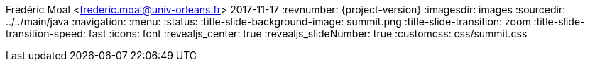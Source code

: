 Frédéric Moal <frederic.moal@univ-orleans.fr>
2017-11-17
:revnumber: {project-version}
ifndef::imagesdir[:imagesdir: images]
ifndef::sourcedir[:sourcedir: ../../main/java]
// reveal options ; cf https://github.com/asciidoctor/asciidoctor-reveal.js/
//:revealjs_theme: white
//:revealjs_transition: linear
:navigation:
:menu:
:status:
:title-slide-background-image: summit.png
:title-slide-transition: zoom
:title-slide-transition-speed: fast
:icons: font
:revealjs_center: true
:revealjs_slideNumber: true
:customcss: css/summit.css
